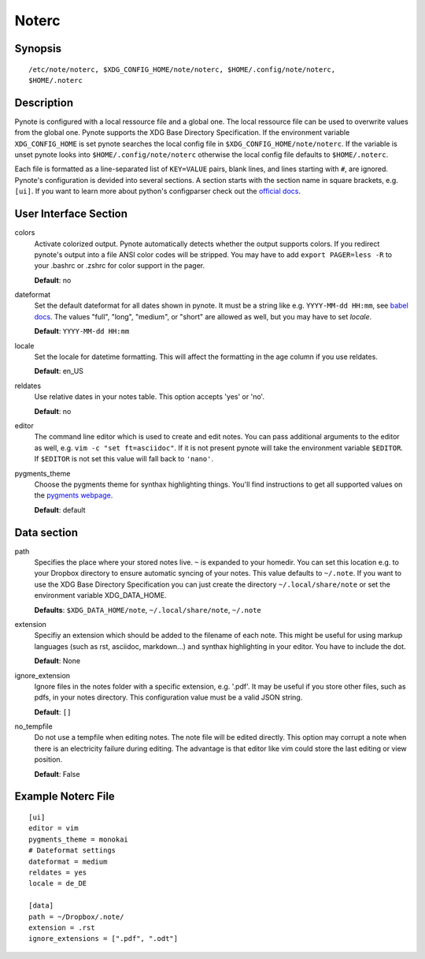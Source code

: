 Noterc
======

Synopsis
--------

::

    /etc/note/noterc, $XDG_CONFIG_HOME/note/noterc, $HOME/.config/note/noterc,
    $HOME/.noterc

Description
-----------

Pynote is configured with a local ressource file and a global one. The local
ressource file can be used to overwrite values from the global one. Pynote
supports the XDG Base Directory Specification. If the environment variable
``XDG_CONFIG_HOME`` is set pynote searches the local config file in
``$XDG_CONFIG_HOME/note/noterc``. If the variable is unset pynote looks into
``$HOME/.config/note/noterc`` otherwise the local config file defaults to
``$HOME/.noterc``.

Each file is formatted as a line-separated list of ``KEY=VALUE`` pairs, blank
lines, and lines starting with ``#``, are ignored. Pynote's configuration is
devided into several sections. A section starts with the section name in square
brackets, e.g. ``[ui]``. If you want to learn more about python's configparser
check out the `official docs`_.

.. _`official docs`: http://docs.python.org/3.4/library/configparser.html#quick-start

User Interface Section
----------------------

colors
    Activate colorized output. Pynote automatically detects whether the output
    supports colors. If you redirect pynote's output into a file ANSI color
    codes will be stripped. You may have to add ``export PAGER=less -R`` to
    your .bashrc or .zshrc for color support in the pager.

    **Default**: no

dateformat
    Set the default dateformat for all dates shown in pynote.
    It must be a string like e.g. ``YYYY-MM-dd HH:mm``, see `babel docs`_.
    The values "full", "long", "medium", or "short" are allowed as well,
    but you may have to set *locale*.

    **Default**: ``YYYY-MM-dd HH:mm``

locale
    Set the locale for datetime formatting. This will affect the formatting in
    the age column if you use reldates.

    **Default**: en_US

reldates
    Use relative dates in your notes table. This option accepts 'yes' or 'no'.

    **Default**: no

editor
    The command line editor which is used to create and edit notes.
    You can pass additional arguments to the editor as well, e.g.
    ``vim -c "set ft=asciidoc"``. If it is not present pynote will take
    the environment variable ``$EDITOR``. If ``$EDITOR`` is not set this
    value will fall back to ``'nano'``.

pygments_theme
    Choose the pygments theme for synthax highlighting things. You'll find
    instructions to get all supported values on the `pygments webpage`_.

    **Default**: default

.. _`babel docs`: http://babel.pocoo.org/docs/dates/#date-fields
.. _`pygments webpage`: http://pygments.org/docs/styles/#getting-a-list-of-available-styles

Data section
------------

path
    Specifies the place where your stored notes live. ``~`` is expanded to your
    homedir. You can set this location e.g. to your Dropbox directory to ensure
    automatic syncing of your notes. This value defaults to ``~/.note``. If you
    want to use the XDG Base Directory Specification you can just create the
    directory ``~/.local/share/note`` or set the environment variable
    XDG_DATA_HOME.

    **Defaults**: ``$XDG_DATA_HOME/note``, ``~/.local/share/note``, ``~/.note``

extension
    Specifiy an extension which should be added to the filename of each note.
    This might be useful for using markup languages (such as rst, asciidoc,
    markdown...) and synthax highlighting in your editor. You have to include
    the dot.

    **Default**: None

ignore_extension
    Ignore files in the notes folder with a specific extension, e.g. '.pdf'.
    It may be useful if you store other files, such as pdfs, in your
    notes directory. This configuration value must be a valid JSON string.

    **Default**: ``[]``

no_tempfile
    Do not use a tempfile when editing notes. The note file will be edited
    directly. This option may corrupt a note when there is an electricity
    failure during editing. The advantage is that editor like vim could store
    the last editing or view position.

    **Default**: False

Example Noterc File
-------------------

::

    [ui]
    editor = vim
    pygments_theme = monokai
    # Dateformat settings
    dateformat = medium
    reldates = yes
    locale = de_DE

    [data]
    path = ~/Dropbox/.note/
    extension = .rst
    ignore_extensions = [".pdf", ".odt"]
